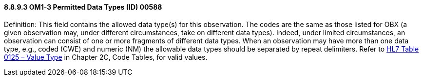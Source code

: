 ==== 8.8.9.3 OM1-3 Permitted Data Types (ID) 00588

Definition: This field contains the allowed data type(s) for this observation. The codes are the same as those listed for OBX (a given observation may, under different circumstances, take on different data types). Indeed, under limited circumstances, an observation can consist of one or more fragments of different data types. When an observation may have more than one data type, e.g., coded (CWE) and numeric (NM) the allowable data types should be separated by repeat delimiters. Refer to file:///E:\V2\v2.9%20final%20Nov%20from%20Frank\V29_CH02C_Tables.docx#HL70125[HL7 Table 0125 – Value Type] in Chapter 2C, Code Tables, for valid values.

